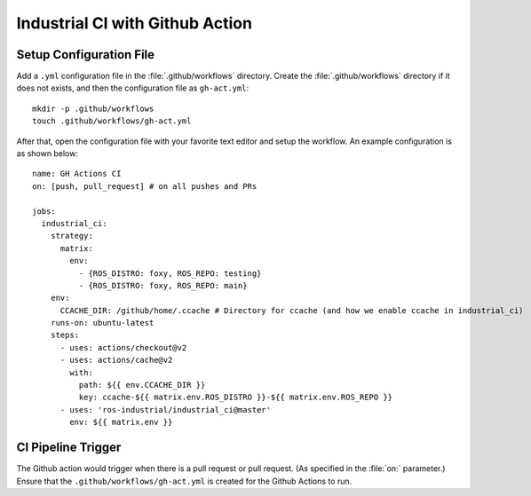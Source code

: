 Industrial CI with Github Action
=================================

Setup Configuration File
-------------------------

Add a ``.yml`` configuration file in the :file:`.github/workflows` directory.
Create the :file:`.github/workflows` directory if it does not exists, and
then the configuration file as ``gh-act.yml``::

   mkdir -p .github/workflows
   touch .github/workflows/gh-act.yml

After that, open the configuration file with your favorite text editor and
setup the workflow. An example configuration is as shown below::

   name: GH Actions CI
   on: [push, pull_request] # on all pushes and PRs

   jobs:
     industrial_ci:
       strategy:
         matrix:
           env:
             - {ROS_DISTRO: foxy, ROS_REPO: testing}
             - {ROS_DISTRO: foxy, ROS_REPO: main}
       env:
         CCACHE_DIR: /github/home/.ccache # Directory for ccache (and how we enable ccache in industrial_ci)
       runs-on: ubuntu-latest
       steps:
         - uses: actions/checkout@v2
         - uses: actions/cache@v2
           with:
             path: ${{ env.CCACHE_DIR }}
             key: ccache-${{ matrix.env.ROS_DISTRO }}-${{ matrix.env.ROS_REPO }}
         - uses: 'ros-industrial/industrial_ci@master'
           env: ${{ matrix.env }}

CI Pipeline Trigger
--------------------

The Github action would trigger when there is a pull request or pull request.
(As specified in the :file:`on:` parameter.) Ensure that the
``.github/workflows/gh-act.yml`` is created for the Github Actions to run.
